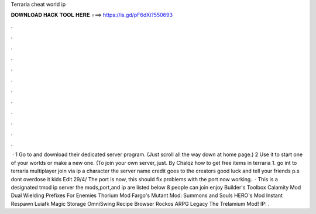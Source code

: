 Terraria cheat world ip

𝐃𝐎𝐖𝐍𝐋𝐎𝐀𝐃 𝐇𝐀𝐂𝐊 𝐓𝐎𝐎𝐋 𝐇𝐄𝐑𝐄 ===> https://is.gd/pF6dXi?550693

.

.

.

.

.

.

.

.

.

.

.

.

 · 1 Go to  and download their dedicated server program. (Just scroll all the way down at home page.) 2 Use it to start one of your worlds or make a new one. (To join your own server, just. By Chalqz how to get free items in terraria 1. go int to terraria  multiplayer  join via ip  a character  the server name  credit goes to the creators good luck and tell your friends p.s dont overdose it kids Edit 29/4/ The port is now, this should fix problems with the port now working.  · This is a designated tmod ip server the mods,port,and ip are listed below 8 people can join enjoy Builder's Toolbox Calamity Mod Dual Wielding Prefixes For Enemies Thorium Mod Fargo's Mutant Mod: Summons and Souls HERO's Mod Instant Respawn Luiafk Magic Storage OmniSwing Recipe Browser Rockos ARPG Legacy The Trelamium Mod! IP: .